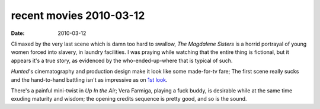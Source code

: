 recent movies 2010-03-12
========================

:date: 2010-03-12



Climaxed by the very last scene which is damn too hard to swallow, *The
Magdalene Sisters* is a horrid portrayal of young women forced into
slavery, in laundry facilities. I was praying while watching that the
entire thing is fictional, but it appears it's a true story, as
evidenced by the who-ended-up-where that is typical of such.

*Hunted*'s cinematography and production design make it look like some
made-for-tv fare; The first scene really sucks and the hand-to-hand
battling isn't as impressive as on `1st look`_.

There's a painful mini-twist in *Up In the Air*; Vera Farmiga, playing a
fuck buddy, is desirable while at the same time exuding maturity and
wisdom; the opening credits sequence is pretty good, and so is the
sound.

.. _1st look: http://movies.tshepang.net/the-hunted-2003
